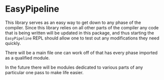 * EasyPipeline

This library serves as an easy way to get down to any phase of the
compiler. Since this library relies on all other parts of the compiler
any code that is being written will be updated in this package, and
thus starting the =EasyPipeline= REPL should allow one to test out any
modifications they need quickly.

There will be a main file one can work off of that has every phase
imported as a qualified module.

In the future there will be modules dedicated to various parts of any
particular one pass to make life easier.
